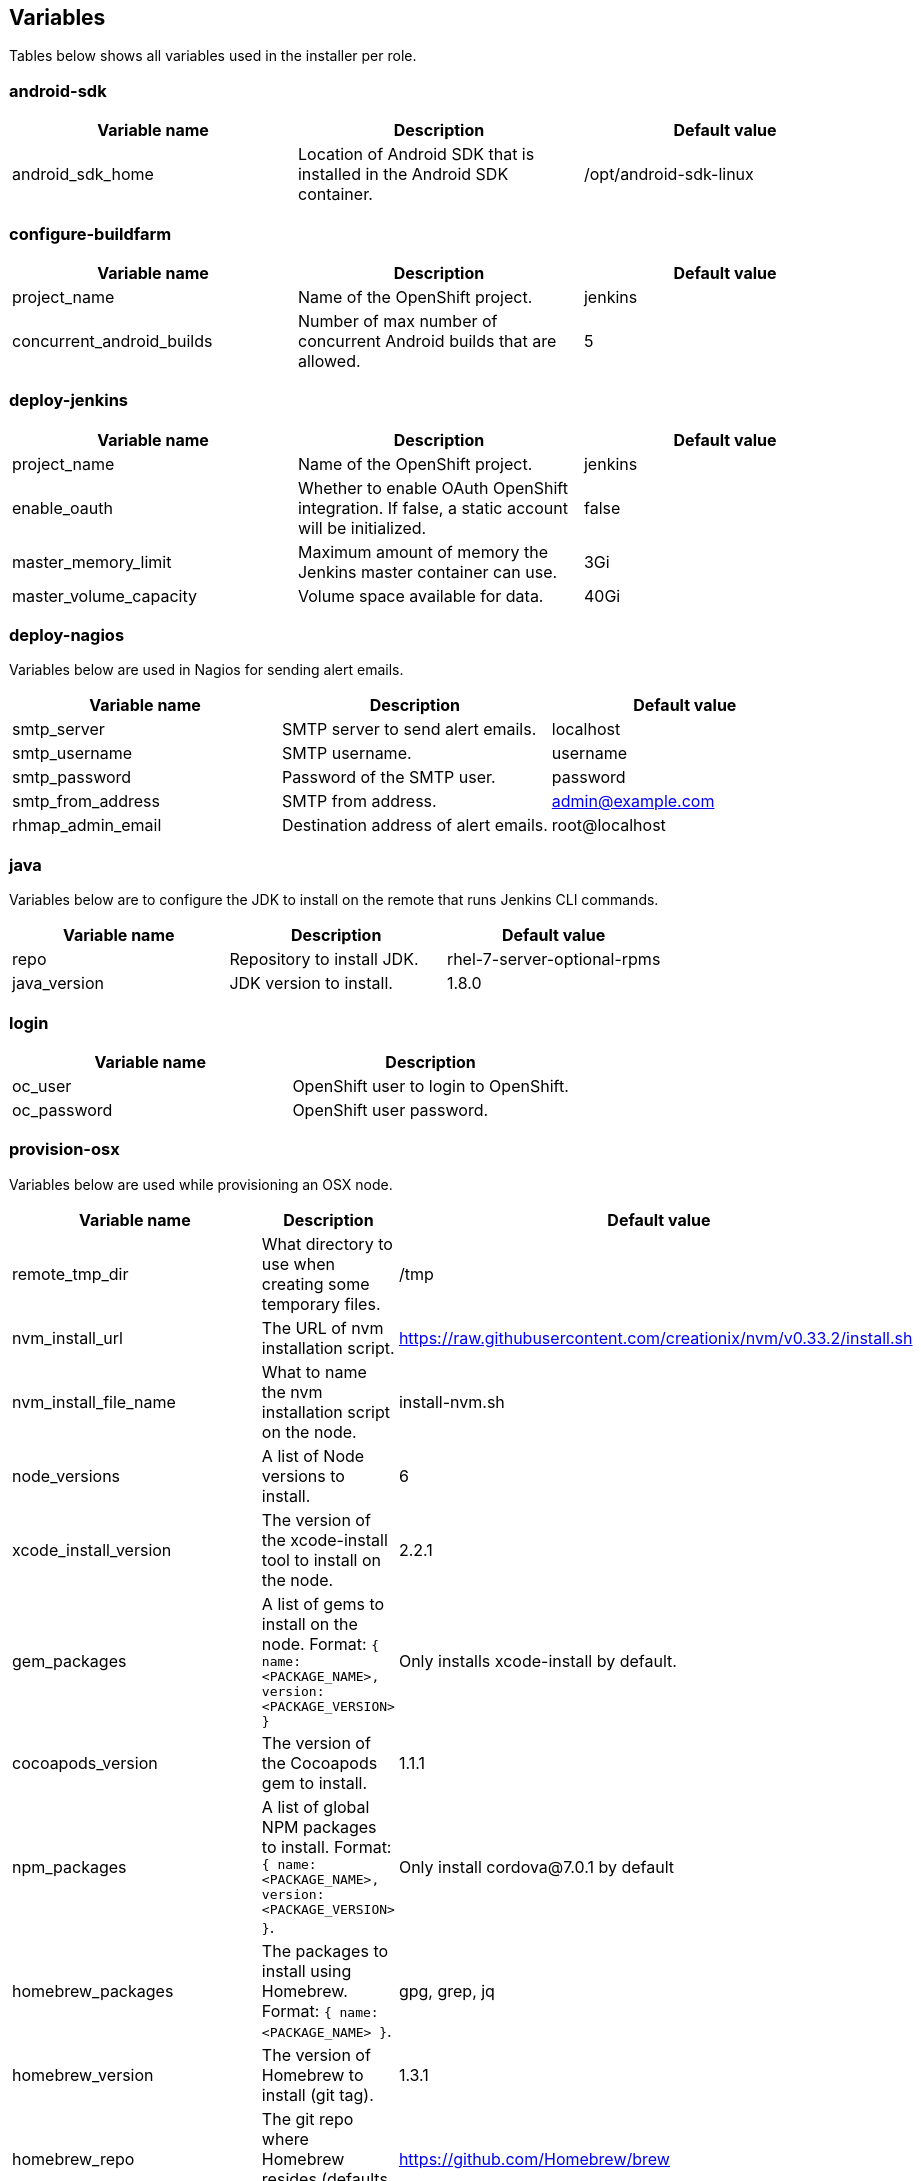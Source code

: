 == Variables

Tables below shows all variables used in the installer per role.

=== android-sdk

|===
| Variable name | Description | Default value

|android_sdk_home
|Location of Android SDK that is installed in the Android SDK container.
|/opt/android-sdk-linux
|===

=== configure-buildfarm

|===
| Variable name | Description | Default value

|project_name
|Name of the OpenShift project.
|jenkins

|concurrent_android_builds
|Number of max number of concurrent Android builds that are allowed.
|5
|===


=== deploy-jenkins

|===
| Variable name | Description | Default value

|project_name
|Name of the OpenShift project.
|jenkins

|enable_oauth
|Whether to enable OAuth OpenShift integration. If false, a static account will be initialized.
|false

|master_memory_limit
|Maximum amount of memory the Jenkins master container can use.
|3Gi

|master_volume_capacity
|Volume space available for data.
|40Gi

|===

=== deploy-nagios

Variables below are used in Nagios for sending alert emails.

|===
| Variable name | Description | Default value

|smtp_server
|SMTP server to send alert emails.
|localhost

|smtp_username
|SMTP username.
|username

|smtp_password
|Password of the SMTP user.
|password

|smtp_from_address
|SMTP from address.
|admin@example.com

|rhmap_admin_email
|Destination address of alert emails.
|root@localhost

|===


=== java

Variables below are to configure the JDK to install on the remote that runs Jenkins CLI commands.

|===
| Variable name | Description | Default value

|repo
|Repository to install JDK.
|rhel-7-server-optional-rpms

|java_version
|JDK version to install.
|1.8.0

|===


=== login

|===
| Variable name | Description

|oc_user
|OpenShift user to login to OpenShift.

|oc_password
|OpenShift user password.

|===

=== provision-osx

Variables below are used while provisioning an OSX node.

|===
| Variable name | Description | Default value

|remote_tmp_dir
|What directory to use when creating some temporary files.
|/tmp

|nvm_install_url
|The URL of nvm installation script.
|https://raw.githubusercontent.com/creationix/nvm/v0.33.2/install.sh

|nvm_install_file_name
|What to name the nvm installation script on the node.
|install-nvm.sh

|node_versions
|A list of Node versions to install.
|6

|xcode_install_version
|The version of the xcode-install tool to install on the node.
|2.2.1

|gem_packages
|A list of gems to install on the node. Format: `{ name: <PACKAGE_NAME>, version: <PACKAGE_VERSION> }`
|Only installs xcode-install by default.

|cocoapods_version
|The version of the Cocoapods gem to install.
|1.1.1

|npm_packages
|A list of global NPM packages to install. Format: `{ name: <PACKAGE_NAME>, version: <PACKAGE_VERSION> }`.
|Only install cordova@7.0.1 by default

|homebrew_packages
|The packages to install using Homebrew. Format: `{ name: <PACKAGE_NAME> }`.
|gpg, grep, jq

|homebrew_version
|The version of Homebrew to install (git tag).
|1.3.1

|homebrew_repo
|The git repo where Homebrew resides (defaults to GitHub repo).
|https://github.com/Homebrew/brew

|homebrew_prefix
|The parent directory of the directory where Homebrew resides.
|/usr/local

|homebrew_install_path
|Where Homebrew will be installed.
|<homebrew_prefix>/Homebrew

|homebrew_brew_bin_path
|Where `brew` will be installed.
|/usr/local/bin

|homebrew_taps
|A list of taps to add.
|homebrew/core, caskroom/cask

|xcode_install_user
|Apple Developer Account username. If this is not set then Xcode will not be installed.
|

|xcode_install_password
|Apple Developer Account password. If this is not set then Xcode will not be installed.
|

|xcode_install_session_token
|Apple Developer Account auth cookie from `fastlane spaceauth` command (For accounts with 2FA enabled).
|

|xcode_versions
|A list of Xcode versions to install. These may take over 30 minutes each to install.
|'8.3.3'

|apple_wwdr_cert_url
| Apple WWDR certificate URL. Defaults to Apple's official URL.
|http://developer.apple.com/certificationauthority/AppleWWDRCA.cer

|apple_wwdr_cert_file_name
|Output file name of the downloaded file.
|AppleWWDRCA.cer

|buildfarm_node_port
|The port to connect to the macOS node on.
|22

|buildfarm_node_root_dir
|Path to Jenkins root folder.
|/Users/jenkins

|buildfarm_credential_id
|Identifier for the Jenkins credential object.
|macOS_buildfarm_cred

|buildfarm_credential_description
|Description of the Jenkins credential object.
|Shared credential for the macOS nodes in the buildfarm.

|buildfarm_node_name
|Name of the slave/node in Jenkins.
|macOS (<node_host_address>)

|buildfarm_node_labels
|List of labels assigned to the macOS node.
|ios

|buildfarm_user_id
|Jenkins user ID.
|admin

|buildfarm_node_executors
|Number of executors (Jenkins configuration) on the macOS node.
There is currently no build isolation with the macOS node meaning there is
no guaranteed support for concurrent builds. This value should not be changed
unless you are certain all apps will be built with the same signature
credentials.
|1

|buildfarm_node_mode <MODE>
|How the macOS node should be utilised. The following options are available:
|NORMAL
|<MODE> = NORMAL
|Use this node as much as possible
|
|<MODE> = EXCLUSIVE
|Only build jobs with labels matching this node will use this node.
|

|buildfarm_node_description
|Description of the macOS node in Jenkins.
|macOS node for the buildfarm

|proxy_host
|Proxy url/base hostname to be used.
|

|proxy_port
|Proxy port to be used.
|

|proxy_device
|The proxy network device to use the proxy config from the list of devices.
|Ethernet

|proxy_ctx
|A list of proxies to be set.
|webproxy, securewebproxy

|buildfarm_lang_env_var
|Value of `LANG` environment variable to set on the macOS node. CocoaPods require this to `en_US.UTF-8`.
|en_US.UTF-8

|buildfarm_path_env_var
|`$PATH` environment variable to use in the macOS node.
|$PATH:/usr/local/bin:/usr/bin:/bin:/usr/sbin:/sbin

|credential_private_key
|Private key stored in Jenkins and used to SSH into the macOS node. If this is not set then a key pair will be generated.
|

|credential_public_key
|Public key of the pair. If this is not set then a key pair will be generated.
|

|credential_passphrase
|Passphrase of the private key. This is stored in Jenkins and used to SSH into the macOS node. If this is not set the private key will not be password protected.
|

|===